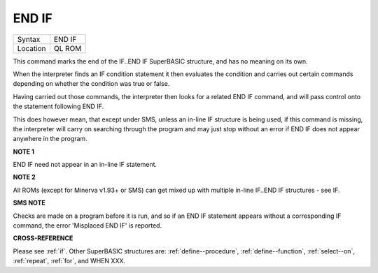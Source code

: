 ..  _end--if:

END IF
======

+----------+-------------------------------------------------------------------+
| Syntax   |  END IF                                                           |
+----------+-------------------------------------------------------------------+
| Location |  QL ROM                                                           |
+----------+-------------------------------------------------------------------+

This command marks the end of the IF..END IF SuperBASIC structure, and has no meaning
on its own.

When the interpreter finds an IF condition statement it then evaluates
the condition and carries out certain commands depending on whether the condition was
true or false.

Having carried out those commands, the interpreter then looks for a
related END IF command, and will pass control onto the statement following END IF.

This does however mean, that except under SMS, unless an in-line IF structure is
being used, if this command is missing, the interpreter will carry on searching
through the program and may just stop without an error if END IF  does not appear
anywhere in the program.

**NOTE 1**

END IF need not appear in an in-line IF statement.

**NOTE 2**

All ROMs (except for Minerva v1.93+ or SMS) can get mixed up with
multiple in-line IF..END IF structures - see IF.

**SMS NOTE**

Checks are made on a program before it is run, and so if an END IF
statement appears without a corresponding IF command, the error
'Misplaced END IF' is reported.

**CROSS-REFERENCE**

Please see :ref:`if`. Other SuperBASIC structures are:
:ref:`define--procedure`,
:ref:`define--function`,
:ref:`select--on`, :ref:`repeat`,
:ref:`for`, and WHEN XXX.

